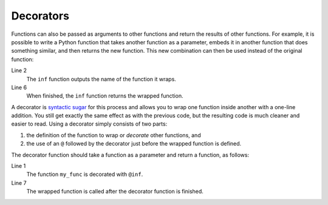 Decorators
==========

Functions can also be passed as arguments to other functions and return the
results of other functions. For example, it is possible to write a Python
function that takes another function as a parameter, embeds it in another
function that does something similar, and then returns the new function. This
new combination can then be used instead of the original function:

.. code-block:: python
   :linenos:

    >>> def inf(func):
    ...     print("Information about", func.__name__)
    ...     def details(*args):
    ...         print("Execute function", func.__name__, "with the argument(s)")
    ...         return func(*args)
    ...     return details
    ...
    >>> def my_func(*params):
    ...     print(params)
    ...
    >>> my_func = inf(my_func)
    Information about my_func
    >>> my_func("Hello", "Pythonistas!")
    Execute function my_func with the argument(s)
    ('Hello', 'Pythonistas!')

Line 2
    The ``inf`` function outputs the name of the function it wraps.
Line 6
    When finished, the ``inf`` function returns the wrapped function.

A decorator is `syntactic sugar
<https://en.wikipedia.org/wiki/Syntactic_sugar>`_ for this process and allows
you to wrap one function inside another with a one-line addition. You still get
exactly the same effect as with the previous code, but the resulting code is
much cleaner and easier to read. Using a decorator simply consists of two parts:

#. the definition of the function to wrap or *decorate* other functions, and
#. the use of an ``@`` followed by the decorator just before the wrapped
   function is defined.

The decorator function should take a function as a parameter and return a
function, as follows:

.. code-block:: python
   :linenos:

    >>> @inf
    ... def my_func(*params):
    ...     print(params)
    ...
    Information about my_func
    >>> my_func("Hello", "Pythonistas!")
    Execute function my_func with the argument(s)
    ('Hello', 'Pythonistas!')

Line 1
    The function ``my_func`` is decorated with ``@inf``.
Line 7
    The wrapped function is called after the decorator function is finished.
